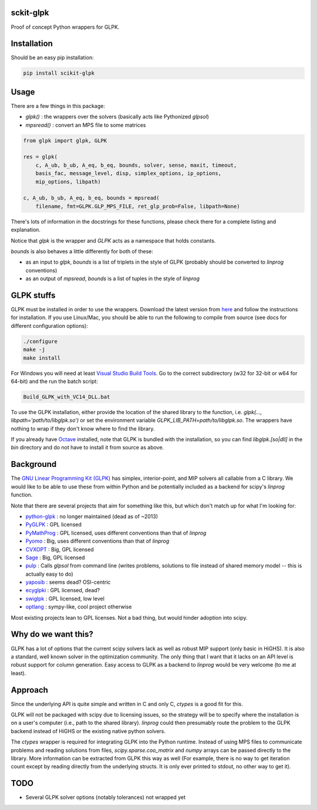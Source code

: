 sckit-glpk
----------

Proof of concept Python wrappers for GLPK.

Installation
------------

Should be an easy pip installation:

.. code-block::

   pip install scikit-glpk

Usage
-----

There are a few things in this package:

- `glpk()` : the wrappers over the solvers (basically acts like Pythonized `glpsol`)
- `mpsread()` : convert an MPS file to some matrices



.. code-block::

   from glpk import glpk, GLPK

   res = glpk(
       c, A_ub, b_ub, A_eq, b_eq, bounds, solver, sense, maxit, timeout,
       basis_fac, message_level, disp, simplex_options, ip_options,
       mip_options, libpath)

   c, A_ub, b_ub, A_eq, b_eq, bounds = mpsread(
       filename, fmt=GLPK.GLP_MPS_FILE, ret_glp_prob=False, libpath=None)

There's lots of information in the docstrings for these functions, please check there for a complete listing and explanation.

Notice that `glpk` is the wrapper and `GLPK` acts as a namespace that holds constants.

`bounds` is also behaves a little differently for both of these:

- as an input to `glpk`, `bounds` is a list of triplets in the style of GLPK (probably should be converted to `linprog` conventions)
- as an output of `mpsread`, `bounds` is a list of tuples in the style of `linprog`

GLPK stuffs
-----------

GLPK must be installed in order to use the wrappers. Download the latest version from `here <http://ftp.gnu.org/gnu/glpk/>`_ and follow the instructions for installation.  If you use Linux/Mac, you should be able to run the following to compile from source (see docs for different configuration options):

.. code-block::

   ./configure
   make -j
   make install

For Windows you will need at least `Visual Studio Build Tools <https://visualstudio.microsoft.com/visual-cpp-build-tools/>`_.  Go to the correct subdirectory (w32 for 32-bit or w64 for 64-bit) and the run the batch script:

.. code-block::

   Build_GLPK_with_VC14_DLL.bat

To use the GLPK installation, either provide the location of the shared library to the function, i.e. `glpk(..., libpath='path/to/libglpk.so')` or set the environment variable `GLPK_LIB_PATH=path/to/libglpk.so`.  The wrappers have nothing to wrap if they don't know where to find the library.

If you already have `Octave <https://www.gnu.org/software/octave/>`_ installed, note that GLPK is bundled with the installation, so you can find `libglpk.[so|dll]` in the `bin` directory and do not have to install it from source as above.

Background
----------

The `GNU Linear Programming Kit (GLPK) <https://www.gnu.org/software/glpk/>`_ has simplex, interior-point, and MIP solvers all callable from a C library.  We would like to be able to use these from within Python and be potentially included as a backend for scipy's `linprog` function.

Note that there are several projects that aim for something like this, but which don't match up for what I'm looking for:

- `python-glpk <https://www.dcc.fc.up.pt/~jpp/code/python-glpk/>`_ : no longer maintained (dead as of ~2013)
- `PyGLPK <http://tfinley.net/software/pyglpk/>`_ : GPL licensed
- `PyMathProg <https://pypi.org/project/pymprog/>`_ : GPL licensed, uses different conventions than that of `linprog`
- `Pyomo <https://github.com/Pyomo/pyomo>`_ : Big, uses different conventions than that of `linprog`
- `CVXOPT <https://cvxopt.org/>`_ : Big, GPL licensed
- `Sage <https://git.sagemath.org/sage.git/tree/README.md>`_ : Big, GPL licensed
- `pulp <https://launchpad.net/pulp-or>`_ : Calls `glpsol` from command line (writes problems, solutions to file instead of shared memory model -- this is actually easy to do)
- `yaposib <https://github.com/coin-or/yaposib>`_ : seems dead? OSI-centric
- `ecyglpki <https://github.com/equaeghe/ecyglpki/tree/0.1.0>`_ : GPL licensed, dead?
- `swiglpk <https://github.com/biosustain/swiglpk>`_ : GPL licensed, low level
- `optlang <https://github.com/biosustain/optlang>`_ : sympy-like, cool project otherwise

Most existing projects lean to GPL licenses.  Not a bad thing, but would hinder adoption into scipy.

Why do we want this?
--------------------

GLPK has a lot of options that the current scipy solvers lack as well as robust MIP support (only basic in HiGHS).  It is also a standard, well known solver in the optimization community.  The only thing that I want that it lacks on an API level is robust support for column generation.  Easy access to GLPK as a backend to `linprog` would be very welcome (to me at least).

Approach
--------

Since the underlying API is quite simple and written in C and only C, `ctypes` is a good fit for this.

GLPK will not be packaged with scipy due to licensing issues, so the strategy will be to specify where the installation is on a user's computer (i.e., path to the shared library).  `linprog` could then presumably route the problem to the GLPK backend instead of HiGHS or the existing native python solvers.

The `ctypes` wrapper is required for integrating GLPK into the Python runtime.  Instead of using MPS files to communicate problems and reading solutions from files, `scipy.sparse.coo_matrix` and `numpy` arrays can be passed directly to the library.  More information can be extracted from GLPK this way as well (For example, there is no way to get iteration count except by reading directly from the underlying structs.  It is only ever printed to stdout, no other way to get it).

TODO
----

- Several GLPK solver options (notably tolerances) not wrapped yet
